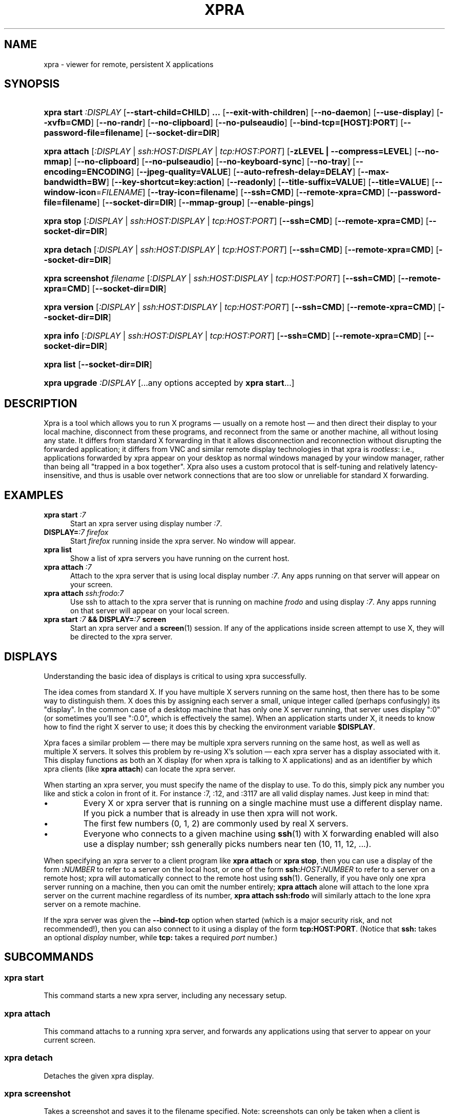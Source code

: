 .\" Man page for xpra
.\"
.\" Copyright (C) 2008-2009 Nathaniel Smith <njs@pobox.com>
.\" Copyright (C) 2010-2012 Antoine Martin <antoine@devloop.org.uk>
.\"
.\" You may distribute under the terms of the GNU General Public
.\" license, either version 2 or (at your option) any later version.
.\" See the file COPYING for details.
.\"
.TH XPRA 1
.SH NAME
xpra \- viewer for remote, persistent X applications
.\" --------------------------------------------------------------------
.SH SYNOPSIS
.PD 0
.HP \w'xpra\ 'u
\fBxpra\fP \fBstart\fP \fI:DISPLAY\fP
[\fB\-\-start\-child=CHILD\fP]\fB .\|.\|.\fP
[\fB\-\-exit\-with\-children\fP] [\fB\-\-no\-daemon\fP]
[\fB\-\-use\-display\fP]
[\fB\-\-xvfb=CMD\fP]
[\fB\-\-no\-randr\fP]
[\fB\-\-no\-clipboard\fP]
[\fB\-\-no\-pulseaudio\fP]
[\fB\-\-bind\-tcp=[HOST]:PORT\fP]
[\fB\-\-password\-file=filename\fP]
[\fB\-\-socket\-dir=DIR\fP]
.HP
\fBxpra\fP \fBattach\fP
[\fI:DISPLAY\fP | \fIssh:HOST:DISPLAY\fP | \fItcp:HOST:PORT\fP]
[\fB\-zLEVEL | \-\-compress=LEVEL\fP]
[\fB\-\-no\-mmap\fP]
[\fB\-\-no\-clipboard\fP]
[\fB\-\-no\-pulseaudio\fP]
[\fB\-\-no\-keyboard\-sync\fP]
[\fB\-\-no-tray\fP]
[\fB\-\-encoding=ENCODING\fP]
[\fB\-\-jpeg\-quality=VALUE\fP]
[\fB\-\-auto\-refresh\-delay=DELAY\fP]
[\fB\-\-max\-bandwidth=BW\fP]
[\fB\-\-key\-shortcut=key:action\fP]
[\fB\-\-readonly\fP]
[\fB\-\-title\-suffix=VALUE\fP]
[\fB\-\-title=VALUE\fP]
[\fB\-\-window\-icon\fP=\fIFILENAME\fP]
[\fB\-\-tray\-icon=filename\fP]
[\fB\-\-ssh=CMD\fP] [\fB\-\-remote\-xpra=CMD\fP]
[\fB\-\-password\-file=filename\fP]
[\fB\-\-socket\-dir=DIR\fP]
[\fB\-\-mmap\-group\fP]
[\fB\-\-enable\-pings\fP]
.HP
\fBxpra\fP \fBstop\fP [\fI:DISPLAY\fP | \fIssh:HOST:DISPLAY\fP |
\fItcp:HOST:PORT\fP] [\fB\-\-ssh=CMD\fP] [\fB\-\-remote\-xpra=CMD\fP]
[\fB\-\-socket\-dir=DIR\fP]
.HP
\fBxpra\fP \fBdetach\fP [\fI:DISPLAY\fP | \fIssh:HOST:DISPLAY\fP |
\fItcp:HOST:PORT\fP] [\fB\-\-ssh=CMD\fP] [\fB\-\-remote\-xpra=CMD\fP]
[\fB\-\-socket\-dir=DIR\fP]
.HP
\fBxpra\fP \fBscreenshot\fP \fIfilename\fP [\fI:DISPLAY\fP | \fIssh:HOST:DISPLAY\fP |
\fItcp:HOST:PORT\fP] [\fB\-\-ssh=CMD\fP] [\fB\-\-remote\-xpra=CMD\fP]
[\fB\-\-socket\-dir=DIR\fP]
.HP
\fBxpra\fP \fBversion\fP [\fI:DISPLAY\fP | \fIssh:HOST:DISPLAY\fP |
\fItcp:HOST:PORT\fP] [\fB\-\-ssh=CMD\fP] [\fB\-\-remote\-xpra=CMD\fP]
[\fB\-\-socket\-dir=DIR\fP]
.HP
\fBxpra\fP \fBinfo\fP [\fI:DISPLAY\fP | \fIssh:HOST:DISPLAY\fP |
\fItcp:HOST:PORT\fP] [\fB\-\-ssh=CMD\fP] [\fB\-\-remote\-xpra=CMD\fP]
[\fB\-\-socket\-dir=DIR\fP]
.HP
\fBxpra\fP \fBlist\fP [\fB\-\-socket\-dir=DIR\fP]
.HP
\fBxpra\fP \fBupgrade\fP \fI:DISPLAY\fP [...any options accepted by
\fBxpra start\fP...]
.PD
.\" --------------------------------------------------------------------
.SH DESCRIPTION
Xpra is a tool which allows you to run X programs \(em usually on a
remote host \(em and then direct their display to your local machine,
disconnect from these programs, and reconnect from the same or another
machine, all without losing any state.  It differs from standard X
forwarding in that it allows disconnection and reconnection without
disrupting the forwarded application; it differs from VNC and similar
remote display technologies in that xpra is \fIrootless\fP: i.e.,
applications forwarded by xpra appear on your desktop as normal
windows managed by your window manager, rather than being all "trapped
in a box together".  Xpra also uses a custom protocol that is
self-tuning and relatively latency-insensitive, and thus is usable
over network connections that are too slow or unreliable for standard
X forwarding.
.\" --------------------------------------------------------------------
.SH EXAMPLES
.TP \w'xpra\ 'u
\fBxpra start\fP \fI:7\fP
Start an xpra server using display number \fI:7\fP.
.TP
\fBDISPLAY=\fP\fI:7 firefox\fP
Start \fIfirefox\fP running inside the xpra server.  No window will
appear.
.TP
\fBxpra list\fP
Show a list of xpra servers you have running on the current host.
.TP
\fBxpra attach\fP \fI:7\fP
Attach to the xpra server that is using local display number \fI:7\fP.
Any apps running on that server will appear on your screen.
.TP
\fBxpra attach\fP \fIssh:frodo:7\fP
Use ssh to attach to the xpra server that is running on machine
\fIfrodo\fP and using display \fI:7\fP.  Any apps running on that
server will appear on your local screen.
.TP
\fBxpra start\fP \fI:7\fP \fB&& DISPLAY=\fP\fI:7\fP \fBscreen\fP
Start an xpra server and a \fBscreen\fP(1) session.  If any of the
applications inside screen attempt to use X, they will be directed to
the xpra server.
.\" --------------------------------------------------------------------
.SH DISPLAYS
Understanding the basic idea of displays is critical to using xpra
successfully.

The idea comes from standard X.  If you have multiple X servers
running on the same host, then there has to be some way to distinguish
them.  X does this by assigning each server a small, unique integer
called (perhaps confusingly) its "display".  In the common case of a
desktop machine that has only one X server running, that server uses
display ":0" (or sometimes you'll see ":0.0", which is effectively the
same).  When an application starts under X, it needs to know how to
find the right X server to use; it does this by checking the
environment variable \fB$DISPLAY\fP.

Xpra faces a similar problem \(em there may be multiple xpra servers
running on the same host, as well as well as multiple X servers.  It
solves this problem by re-using X's solution \(em each xpra server has
a display associated with it.  This display functions as both an X
display (for when xpra is talking to X applications) and as an
identifier by which xpra clients (like \fBxpra attach\fP) can locate
the xpra server.

When starting an xpra server, you must specify the name of the display
to use.  To do this, simply pick any number you like and stick a colon
in front of it. For instance :7, :12, and :3117 are all valid display
names.  Just keep in mind that:
.IP \(bu
Every X or xpra server that is running on a single machine must use a
different display name.  If you pick a number that is already in use
then xpra will not work.
.IP \(bu
The first few numbers (0, 1, 2) are commonly used by real X servers.
.IP \(bu
Everyone who connects to a given machine using \fBssh\fP(1) with X
forwarding enabled will also use a display number; ssh generally picks
numbers near ten (10, 11, 12, ...).
.PP
When specifying an xpra server to a client program like \fBxpra
attach\fP or \fBxpra stop\fP, then you can use a display of the form
\fB:\fP\fINUMBER\fP to refer to a server on the local host, or one of
the form \fBssh:\fP\fIHOST\fP\fB:\fP\fINUMBER\fP to refer to a server
on a remote host; xpra will automatically connect to the remote host
using \fBssh\fP(1).  Generally, if you have only one xpra server
running on a machine, then you can omit the number entirely; \fBxpra
attach\fP alone will attach to the lone xpra server on the current
machine regardless of its number, \fBxpra attach ssh:frodo\fP will
similarly attach to the lone xpra server on a remote machine.

If the xpra server was given the \fB\-\-bind\-tcp\fP option when
started (which is a major security risk, and not recommended!), then
you can also connect to it using a display of the form
\fBtcp:HOST:PORT\fP. (Notice that \fBssh:\fP takes an optional
\fIdisplay\fP number, while \fBtcp:\fP takes a required \fIport\fP
number.)
.\" --------------------------------------------------------------------
.SH SUBCOMMANDS
.SS xpra start
This command starts a new xpra server, including any necessary setup.
.SS xpra attach
This command attachs to a running xpra server, and forwards any
applications using that server to appear on your current screen.
.SS xpra detach
Detaches the given xpra display.
.SS xpra screenshot
Takes a screenshot and saves it to the filename specified.
Note: screenshots can only be taken when a client is attached.
.SS xpra version
Queries the server version and prints it out.
Note: older servers may not support this feature.
.SS xpra info
Queries the server for version, status and statistics.
Note: older servers may not support this feature.
.SS xpra stop
This command attachs to a running xpra server, and requests that it
terminate immediately.  This generally causes any applications using
that server to terminate as well.
.SS xpra list
This command finds all xpra servers that have been started by the
current user on the current machine, and lists them.
.SS xpra upgrade
This command starts a new xpra server, but instead of creating it from
scratch, it attaches to another existing server, tells it to exit, and
takes over managing the applications that it was managing before.  As
the name suggests, the main use case is to replace a server running
against an older version of xpra with a newer version, without having
to restart your session.  Any currently-running \fBxpra attach\fP
command will exit and need to be restarted.

.SS Important Note
Some platforms and package managers may choose to only build the client
and not the server. In this case, only the \fBattach\fP subcommand will
be available.

.\" --------------------------------------------------------------------
.SH OPTIONS
.SS General options
.TP
\fB\-\-version\fP
Displays xpra's version number.
.TP
\fB\-h, \-\-help\fP
Displays a summary of command line usage.
.TP
\fB\-d\fP \fIFILTER1,FILTER2,...\fP, \fB\-\-debug\fP=\fIFILTER1,FILTER2,...\fP
Enable debug logging.  The special value \fBall\fP enables all
debugging; alternatively, debugging logs for particular subsystems can be
enabled by specifying one or more filters (separated by commas).  In
general, check the source to determine filter names \(em but they will
look something like \fBxpra.protocol.raw\fP or \fBwimpiggy\fP
(wimpiggy is the name of one of xpra's underlying libraries).  A
filter like \fBxpra.protocol.raw\fP is more specific than one like
\fBxpra.protocol\fP. Additionally, logging can be disabled for a
specific subsystem by prefixing a minus sign to its name, like so:
\fB\-\-debug=all,-wimpiggy\fP.
.TP
\fB\-\-no\-mmap\fP
Disables memory mapped pixel data transfer.
By default it is normally enabled automatically if the server and the
client reside on the same filesystem namespace.
This method of data transfer offers much lower overheads
and reduces both CPU consumption and context switches.
.TP
\fB\-\-no\-clipboard\fP
Disables clipboard synchronization.
If used on the server, no clients will be able to use clipboard
synchronization at all. If used on the client, only this particular
connection will ignore clipboard data from the server.
.TP
\fB\-\-no\-pulseaudio\fP
Disables pulseaudio information echange.
If used on the server, no clients will be able to set the pulseaudio
cookies seen by the application running within xpra.
If used on the client, only this particular connection will avoid
sending pulseaudio cookies and information to the server.

Note: what the application does with this information is beyond the
scope of this document.
.TP
\fB\-\-session\-name\fP=\fIVALUE\fP
Sets the name of this session. This value may be used in
notifications, utilities, tray menu, etc.
Setting this value on the server provides a default value which
may be overridden on the client.
.TP
\fB\-\-encoding\fP=\fIENCODING\fP
This specifies the image encoding to use,
there are a number of encodings supported:
\fBjpeg\fP, \fBpng\fP, \fBrgb24\fP, \fBvpx\fP and \fBx264\fP
(some may not be available in your environment).
The default is generally \fBpng\fP, if available.
\fBpng\fP is compressed and lossless, it is more efficient than
\fBrgb24\fP (rather inefficient, it is compressed with zlib,
see the \fB\-\-compress\fP option).
\fBjpeg\fP can be useful for graphical applications
(see \fB\-\-jpeg\-quality\fP below).
\fBvpx\fP and \fBx264\fP are both lossy and are
very efficient with graphics or high framerate applications,
\fBx264\fP is also very usable with text.

When specifying this option on the server, it will act as default
for clients that do not specify which encoding they want to use.

\fBjpeg\fP and \fBpng\fP require the Python Imaging Library.
\fBvpx\fP and \fBx264\fP require their respective shared libraries.
.TP
\fB\-\-socket\-dir\fP=\fIDIR\fP
Location where to write and look for the Xpra socket files.
Defaults to "~/.xpra". It may also be specified using the
XPRA_SOCKET_DIR environment variable.

When using the socket-dir option, it is generally necessary to specify
socket-dir on all following commands, for xpra to work with the
open sessions. Mixing different socket-dir options is not
recommended.

By specifying a shared directory this can be coupled with the
mmap-group option to connect Xpra sessions across user accounts.

.SS Options for start, upgrade
.TP
\fB\-\-start\-child\fP=\fICMD\fP
After starting the server, runs the command \fICMD\fP using the
default shell.  The command is run with its $DISPLAY set to point to
the newly-started server.  This option may be given multiple times to
start multiple children.
.TP
\fB\-\-exit\-with\-children\fP
This option may only be used if \fB\-\-start\-child\fP is also
given.  If it is given, then the xpra server will monitor the status
of the children started by \fB\-\-start\-child\fP, and will
automatically terminate itself when the last of them has exited.
.TP
\fB\-\-no\-daemon\fP
By default, the xpra server puts itself into the background,
i.e. 'daemonizes', and redirects its output to a log file.  This
prevents that behavior (useful mostly for debugging).
.TP
\fB\-\-use\-display\fP
Use an existing display rather than starting one with xvfb.
You are responsible for starting the display yourself.
This can also be used to rescue an existing display whose
xpra server instance crashed.
.TP
\fB\-\-xvfb\fP=\fICMD\fP
When starting the server, xpra starts a virtual X server to run the
clients on. By default, this is 'Xvfb'. If your Xvfb is installed in a
funny location, or you want to use some other virtual X server, then
this switch allows you to specify how to run your preferred X server
executable. The default value used is:
\fIXvfb +extension Composite \-screen 0 3840x2560x24+32 \-nolisten tcp \-noreset  \-auth $XAUTHORITY\fP
.TP
\fB\-\-no\-randr\fP
Disables X11 randr support. The X11 randr extensions allows the virtual
display to be resized to match the client's screen dimensions.
The default xvfb command (Xvfb) does not support randr, so using
this switch will have no effect unless a different xvfb is used
(like Xdummy).
.TP
\fB\-\-bind\-tcp\fP=\fI[HOST]:PORT\fP
The xpra server always listens for connections on a local Unix domain
socket, and supports local connections with the \fB:7\fP-style display
address, and remote connections with the \fBssh:frodo:7\fP-style
display address. If you want, it can also listen for connections on a
raw TCP socket. This behavior is enabled with \fB\-\-bind-\-tcp\fP. If
the host portion is omitted, then 127.0.0.1 (localhost) will be
used. If you wish to accept connections on all interfaces, pass
0.0.0.0 for the host portion.

Using this switch without using the password option is not recommended,
and is a major security risk (especially when passing 0.0.0.0)!
Anyone at all may connect to this port and access your session.
Use it only if you have special needs, and understand the consequences
of your actions.
.TP
\fB\-\-password\-file\fP=\fIFILENAME\fP
This allows sessions to be secured with a password stored in a text
file. You should use this if you use the \fB\-\-bind-\-tcp\fP option.
If this is used on the server, it will reject any client connections
that do not provide the same password value.

.SS Options for attach
.TP
\fB-z\fP\fILEVEL\fP, \fB\-\-compress\fP=\fILEVEL\fP
Select the level of compression xpra will use when transmitting data
over the network. Higher levels of compression transmit less data over
the network, but use more CPU power. Valid options are between 0
(meaning no compression) and 9, inclusive. Higher levels take
progressively more CPU while giving diminishing returns in terms of
actual compression achieved; the default is 3, which gives a
reasonable trade-off in general.
You generally do not need to use this option,
the default value should be adequate in almost all cases.

This compression is not used on pixel data (except
when using the \fBrgb24\fP encoding).
.TP
\fB\-\-jpeg\-quality\fP=\fIVALUE\fP
This option sets the JPEG compression quality of pixel data sent by
the server, jpeg must first be enabled with \fB\-\-encoding=jpeg\fP.
The valid values range from 0 (lowest quality, high compression -
generally unusable) to 100 (highest quality, low compression - not
particularly useful). (requires \fBjpeg\fP encoding)
.TP
\fB\-\-auto\-refresh\-delay\fP=\fIDELAY\fP
This option sets a delay after which the windows are automatically
refreshed.
The delay is a floating-point number and is in seconds.
This option is disabled by default.
If using the \fBjpeg\fP encoding, for which this switch was designed,
the refresh will override the current jpeg quality encoding and it
will use an almost lossless quality setting of 95%.
.TP
\fB\-\-max\-bandwidth\fP=\fIBW\fP
Specify the link's maximal receive bandwidth. Xpra will adjust the
JPEG quality to match this bandwidth. Specify 0.0 (default) to disable.
(requires \fBjpeg\fP encoding)
.TP
\fB\-\-key\-shortcut\fP=\fIkey:action\fP
Can be specified multiple times to add multiple key shortcuts.
These keys will be caught by the client and trigger the action specified
and the key presses will not be passed to the server.
.br
The \fBkey\fP specification may include keyboard modifiers in the form
 \fB[modifier\+]*key\fP, for example: \fIShift+F10\fP or \fIShift+Control+B\fP
.br
The following \fBaction\fPs are currently defined:
.RS
.IP \fBquit\fP
disconnects the xpra client
.IP \fBvoid\fP
does not do anything, and can therefore be used to prevent
certain key combinations from ever being sent to the server.
.IP \fBrefresh_window\fP
forces the currently focused window to be refreshed.
.IP \fBrefresh_all_windows\fP
forces all windows to be refreshed.
.RE
.PP
If no shortcuts are defined on the command line,
the following default one will be used:
.br
\fIMeta+Shift+F4:quit\fP
.TP
\fB\-\-readonly\fP
Read only mode prevents all keyboard and mouse activity from being sent
to the server.
.TP
\fB\-\-no\-keyboard\-sync\fP
Disables keyboard state synchronization. Normally the key presses
and key release events are sent to the server as they occur so that
the server can maintain a consistent keyboard state.
Using this option can prevent keys from repeating unexpectedly on
high latency links but it may also disrupt applications which access
the keyboard directly (games, etc).
.TP
\fB\-\-title\-suffix\fP=\fIVALUE\fP
Sets the portion of text which is appended to the windows' title.
This option is deprecated and \fB\-\-title\fP should be used instead.
.TP
\fB\-\-title\fP\=\fIVALUE\fP
Sets the text shown as window title.
The string supplied can make use of remote metadata placeholders
which will be populated at runtime with the values from the
remote server. ie:
 \f\@title\@\fP will be replaced by the remote window's title,
 \f\@client-machine\@\fP will be replaced by the remote server's
hostname.

The default value used is "@title@ on @client-machine@".
.TP
\fB\-\-window\-icon\fP=\fIFILENAME\fP
Path to the default image which will be used for all windows.
This icon may be shown in the window's bar, its iconified
state or task switchers. This depends on the operating system,
the window manage and the application may override this too.
\fB\-\-no-tray\fP
Disables the system tray. Not available on OSX since the dock
icon is always shown.
\fB\-\-tray\-icon\fP=\fIFILENAME\fP
Specifies the icon shown in the dock/tray.
By default it uses a simple default 'xpra' icon.
(on Microsoft Windows, the icon must be in \fBico\fP format)
.TP
\fB\-\-mmap\-group\fP
Sets the mmap file's gid to match the socket file's gid and sets
the mmap file's permissions to 660.
This is necessary to share the mmap file across user accounts.
\fB\-\-enable\-pings\fP
The client and server will exchange ping and echo packets
which are used to gather latency statistics.
Those statistics can be seen using the "xpra info" command.

.SS Options for attach, stop
.TP
\fB\-\-ssh\fP\=fICMD\fP
When you use an \fBssh:\fP address to connect to a remote display,
xpra runs \fBssh\fP(1) to make the underlying connection. By default,
it does this by running the command "ssh". If your ssh program is in
an unusual location, has an unusual name, or you want to pass special
options to change ssh's behavior, then you can use the \fB\-\-ssh\fP
switch to tell xpra how to run ssh. For example, if you want to use
arcfour encryption, then you should run

.\" I'm sure this is completely the wrong thing to do here, but it
.\" produces fine output in the terminal, at least:
.RS
.RS
\fBxpra attach \-\-ssh="ssh \-c arcfour" ssh:frodo:7\fP

.RE
(\fINote:\fP don't bother to enable ssh compression; this
is redundant with xpra's own compression, and will just waste your
CPU. See also xpra's \fB\-\-compress\fP switch.)
.RE
.TP
\fB\-\-remote\-xpra\fP=\fICMD\fP
When connecting to a remote server over ssh, xpra needs to be able to
find and run the xpra executable on the remote host.  If this
executable is in a non-standard location, or requires special
environment variables to be set before it can run, then accomplishing
this may be non-trivial.  If running \fBxpra attach ssh:something\fP
fails because it cannot find the remote xpra, then you can use this
option to specify how to run xpra on the remote host.

That said, this option should not be needed in normal usage, as xpra
tries quite hard to work around the above problems.  If you find
yourself needing it often, then that may indicate a bug that we would
appreciate hearing about.
.\" --------------------------------------------------------------------
.SH ENVIRONMENT
.TP
\fBDISPLAY\fP
\fBxpra start \-\-start\-child=...\fP sets this variable in the
environment of the child to point to the xpra display.

\fBxpra attach\fP, on the other hand, uses this variable to determine
which display the remote applications should be shown on.
.\" --------------------------------------------------------------------
.SH FILES
Xpra uses the directory \fI~/.xpra\fP to store a number of files.
.TP
\fI~/.xpra/:7\fP
The unix domain socket that clients use to contact the xpra server.
.TP
\fI~/.xpra/:7.log\fP
When run in daemon mode (the default), the xpra server directs all
output to this file.  This includes all debugging output, if debugging
is enabled.
.TP
\fI~/.xpra/run-xpra\fP
A shell script that, when run, starts up xpra with the correct python
interpreter, PYTHONPATH, PATH, location of the main xpra script, etc.
Automatically generated by \fBxpra start\fP and used by \fBxpra
attach\fP (see also the discussion of \fB\-\-remote\-xpra\fP).
.\" --------------------------------------------------------------------
.SH BUGS
Xpra has no test suite.

Xpra does not fully handle all aspects of the X protocol; for
instance, as of March 2009 it does not yet forward custom cursors,
beeps, fancy input features like pressure-sensitivity on tablets, some
window manager hints, and probably other more obscure parts of the X
protocol.  It does, however, degrade gracefully, and patches for each
feature would be gratefully accepted.

The xpra server allocates an over-large framebuffer when using Xvfb;
this wastes memory, and can cause applications to misbehave (e.g.,
by letting menus go off-screen).  Conversely, if the framebuffer is ever
insufficiently large, clients will misbehave in other ways (e.g.,
input events will be misdirected). This is not a problem when using
Xdummy.

The need to choose display numbers by hand is annoying.
.\" --------------------------------------------------------------------
.SH REPORTING BUGS
Send any questions or bugs reports to <antoine@nagafix.co.uk>.
.\" --------------------------------------------------------------------
.SH SEE ALSO
\fBscreen\fP(1)
\fBwinswitch_applet\fP(1)
